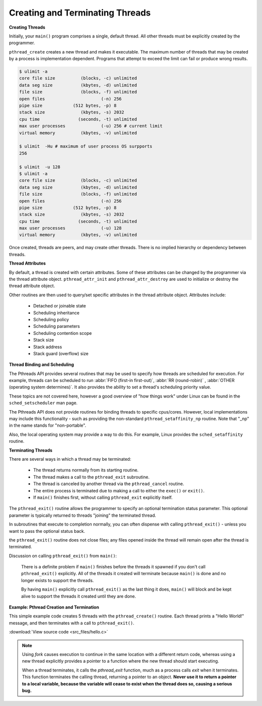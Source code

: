 ********************************
Creating and Terminating Threads
********************************

**Creating Threads**

Initially, your ``main()`` program comprises a single, default thread. 
All other threads must be explicitly created by the programmer.
  
``pthread_create`` creates a new thread and makes it executable. 
The maximum number of threads that may be created by a process is implementation dependent. 
Programs that attempt to exceed the limit can fail or produce wrong results.

.. code-block:: sh
  
   $ ulimit -a
   core file size          (blocks, -c) unlimited
   data seg size           (kbytes, -d) unlimited
   file size               (blocks, -f) unlimited
   open files                      (-n) 256
   pipe size            (512 bytes, -p) 8
   stack size              (kbytes, -s) 2032
   cpu time               (seconds, -t) unlimited
   max user processes              (-u) 256 # current limit
   virtual memory          (kbytes, -v) unlimited

   $ ulimit  -Hu # maximum of user process OS surpports
   256

   $ ulimit  -u 128
   $ ulimit -a
   core file size          (blocks, -c) unlimited
   data seg size           (kbytes, -d) unlimited
   file size               (blocks, -f) unlimited
   open files                      (-n) 256
   pipe size            (512 bytes, -p) 8
   stack size              (kbytes, -s) 2032
   cpu time               (seconds, -t) unlimited
   max user processes              (-u) 128
   virtual memory          (kbytes, -v) unlimited

Once created, threads are peers, and may create other threads. 
There is no implied hierarchy or dependency between threads.
  
.. image:: images/peerThreads.png


**Thread Attributes**

By default, a thread is created with certain attributes. 
Some of these attributes can be changed by the programmer 
via the thread attribute object. ``pthread_attr_init`` 
and ``pthread_attr_destroy`` are used to initialize or destroy 
the thread attribute object.

Other routines are then used to query/set specific attributes 
in the thread attribute object. Attributes include:

   * Detached or joinable state
   * Scheduling inheritance
   * Scheduling policy
   * Scheduling parameters
   * Scheduling contention scope
   * Stack size
   * Stack address
   * Stack guard (overflow) size

**Thread Binding and Scheduling**

The Pthreads API provides several routines that may be used to specify 
how threads are scheduled for execution. For example, threads can be 
scheduled to run :abbr:`FIFO (first-in first-out)`, :abbr:`RR (round-robin)` , 
:abbr:`OTHER (operating system determines)`. It also provides the ability 
to set a thread's scheduling priority value.

These topics are not covered here, however a good overview of "how things work" 
under Linux can be found in the ``sched_setscheduler`` man page.

The Pthreads API does not provide routines for binding threads to specific cpus/cores. 
However, local implementations may include this functionality - such as providing the 
non-standard ``pthread_setaffinity_np`` routine. Note that "_np" in the name stands 
for "non-portable".

Also, the local operating system may provide a way to do this. 
For example, Linux provides the ``sched_setaffinity`` routine.

**Terminating Threads**

There are several ways in which a thread may be terminated:
  
   * The thread returns normally from its starting routine. 
   * The thread makes a call to the ``pthread_exit`` subroutine.
   * The thread is canceled by another thread via the ``pthread_cancel`` routine.
   * The entire process is terminated due to making a call to either the ``exec()`` or ``exit()``.
   * If ``main()`` finishes first, without calling ``pthread_exit`` explicitly itself.
     
The ``pthread_exit()`` routine allows the programmer to specify an optional 
termination status parameter. This optional parameter is typically returned 
to threads "joining" the terminated thread.

In subroutines that execute to completion normally, you can often dispense with 
calling ``pthread_exit()`` - unless you want to pass the optional status back.
  
the ``pthread_exit()`` routine does not close files; any files opened 
inside the thread will remain open after the thread is terminated.
  
Discussion on calling ``pthread_exit()`` from ``main()``:
  
   There is a definite problem if ``main()`` finishes before the threads 
   it spawned if you don't call ``pthread_exit()`` explicitly. All of the 
   threads it created will terminate because ``main()`` is done and no 
   longer exists to support the threads.

   By having ``main()`` explicitly call ``pthread_exit()`` as the last thing 
   it does, ``main()`` will block and be kept alive to support the threads 
   it created until they are done.


**Example: Pthread Creation and Termination**

This simple example code creates 5 threads with the ``pthread_create()`` routine. 
Each thread prints a "Hello World!" message, and then terminates with a call to ``pthread_exit()``.

:download:`View source code <src_files/hello.c>`

.. note::

   Using *fork* causes execution to continue in the same location with a different return code,
   whereas using a new thread explicitly provides a pointer to a function where the new thread
   should start executing.

   When a thread terminates, it calls the *pthread_exit* function, much as a process calls *exit*
   when it terminates. This function terminates the calling thread, returning a pointer to an object.
   **Never use it to return a pointer to a local variable, because the variable will cease to exist
   when the thread does so, causing a serious bug.**
